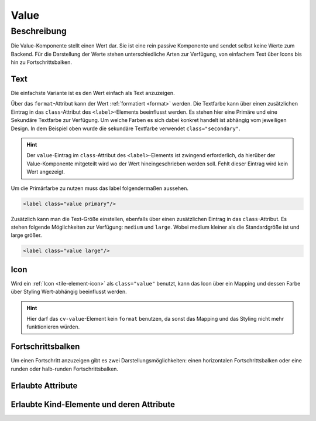 .. _tile-component-value:

Value
======

.. api-doc:: cv.ui.structure.tile.components.Value


Beschreibung
------------

Die Value-Komponente stellt einen Wert dar. Sie ist eine rein passive Komponente und sendet selbst keine Werte zum Backend.
Für die Darstellung der Werte stehen unterschiedliche Arten zur Verfügung, von einfachem Text über Icons
bis hin zu Fortschrittsbalken.

Text
^^^^

Die einfachste Variante ist es den Wert einfach als Text anzuzeigen.

.. widget-example::

    <settings design="tile" selector="cv-value" wrap-in="cv-tile">
        <screenshot name="cv-value-label" margin="10 10 -30 10">
            <data address="1/4/2">75</data>
        </screenshot>
    </settings>
    <cv-value format="%d%%">
        <cv-address transform="DPT:5.001" mode="read">1/4/2</cv-address>
        <label class="value secondary"/>
    </cv-value>

Über das ``format``-Attribut kann der Wert :ref:`formatiert <format>` werden. Die Textfarbe kann über einen
zusätzlichen Eintrag in das ``class``-Attribut des ``<label>``-Elements beeinflusst werden. Es stehen hier
eine Primäre und eine Sekundäre Textfarbe zur Verfügung. Um welche Farben es sich dabei konkret handelt ist
abhängig vom jeweiligen Design. In dem Beispiel oben wurde die sekundäre Textfarbe verwendet ``class="secondary"``.

.. HINT::

    Der ``value``-Eintrag im ``class``-Attribut des ``<label>``-Elements ist zwingend erforderlich, da hierüber
    der Value-Komponente mitgeteilt wird wo der Wert hineingeschrieben werden soll. Fehlt dieser Eintrag wird
    kein Wert angezeigt.

Um die Primärfarbe zu nutzen muss das label folgendermaßen aussehen.

.. code:: xml

    <label class="value primary"/>

.. widget-example::
    :hide-source: true

    <settings design="tile" selector="cv-value" wrap-in="cv-tile">
        <screenshot name="cv-value-label-primary" margin="10 10 -30 10">
            <data address="1/4/2">75</data>
        </screenshot>
    </settings>
    <cv-value format="%d%%">
        <cv-address transform="DPT:5.001" mode="read">1/4/2</cv-address>
        <label class="value primary"/>
    </cv-value>

Zusätzlich kann man die Text-Größe einstellen, ebenfalls über einen zusätzlichen Eintrag in das ``class``-Attribut.
Es stehen folgende Möglichkeiten zur Verfügung: ``medium`` und ``large``. Wobei medium kleiner als die Standardgröße ist
und large größer.

.. code:: xml

    <label class="value large"/>


.. widget-example::
    :hide-source: true

    <settings design="tile" selector="cv-value" wrap-in="cv-tile">
        <screenshot name="cv-value-label-large" margin="10 10 0 10">
            <data address="1/4/2">75</data>
        </screenshot>
    </settings>
    <cv-value format="%d%%">
        <cv-address transform="DPT:5.001" mode="read">1/4/2</cv-address>
        <label class="value large"/>
    </cv-value>

Icon
^^^^

Wird ein :ref:`Icon <tile-element-icon>` als ``class="value"`` benutzt, kann das Icon über ein Mapping und dessen Farbe über Styling
Wert-abhängig beeinflusst werden.

.. HINT::

    Hier darf das ``cv-value``-Element kein ``format`` benutzen, da sonst das Mapping und das Styling nicht mehr
    funktionieren würden.

.. widget-example::
    :shots-per-row: 2

    <settings design="tile" selector="cv-value" wrap-in="cv-tile">
        <screenshot name="cv-value-icon-off" margin="10 10 -30 10">
            <data address="1/4/2">0</data>
        </screenshot>
        <screenshot name="cv-value-icon-on" margin="10 10 -30 10">
            <data address="1/4/2">1</data>
        </screenshot>
    </settings>
    <cv-meta>
        <cv-mapping name="light">
            <entry value="0">ri-lightbulb-line</entry>
            <entry value="1">ri-lightbulb-fill</entry>
        </cv-mapping>
        <cv-styling name="button">
            <entry value="0">inactive</entry>
            <entry range-min="1">active</entry>
        </cv-styling>
    </cv-meta>
    <cv-value mapping="light" styling="button">
        <cv-address transform="DPT:1.001" mode="read">1/4/2</cv-address>
        <cv-icon class="value"/>
    </cv-value>

Fortschrittsbalken
^^^^^^^^^^^^^^^^^^

Um einen Fortschritt anzuzeigen gibt es zwei Darstellungsmöglichkeiten: einen horizontalen Fortschrittsbalken oder
eine runden oder halb-runden Fortschrittsbalken.

.. widget-example::

    <settings design="tile" selector="cv-value" wrap-in="cv-tile" wrapped-position="row='middle' colspan='3'">
        <screenshot name="cv-value-progress" margin="10 10 -30 10">
            <data address="1/4/2">75</data>
            <caption>horizontaler Fortschrittsbalken</caption>
        </screenshot>
    </settings>
    <cv-value>
        <cv-address transform="DPT:5.001" mode="read">1/4/2</cv-address>
        <meter class="value" min="0" max="100"/>
    </cv-value>



.. widget-example::

    <settings design="tile" selector="cv-value" wrap-in="cv-tile" wrapped-position="row='middle' colspan='3'">
        <screenshot name="cv-value-progress-round" margin="10 10 10 10">
            <data address="1/4/2">75</data>
            <caption>runder Fortschrittsbalken</caption>
        </screenshot>
    </settings>
    <cv-value format="%d%%">
        <cv-address transform="DPT:5.001" mode="read">1/4/2</cv-address>
        <cv-round-progress class="value"/>
    </cv-value>



.. widget-example::

    <settings design="tile" selector="cv-value" wrap-in="cv-tile" wrapped-position="row='middle' colspan='3'">
        <screenshot name="cv-value-progress-semi-round" margin="10 10 10 10">
            <data address="1/4/2">75</data>
            <caption>halb-runder Fortschrittsbalken</caption>
        </screenshot>
    </settings>
    <cv-value format="%d%%">
        <cv-address transform="DPT:5.001" mode="read">1/4/2</cv-address>
        <cv-round-progress class="value" type="semiCircle"/>
    </cv-value>

Erlaubte Attribute
^^^^^^^^^^^^^^^^^^

.. parameter-information:: cv-value tile


Erlaubte Kind-Elemente und deren Attribute
^^^^^^^^^^^^^^^^^^^^^^^^^^^^^^^^^^^^^^^^^^

.. elements-information:: cv-value tile
